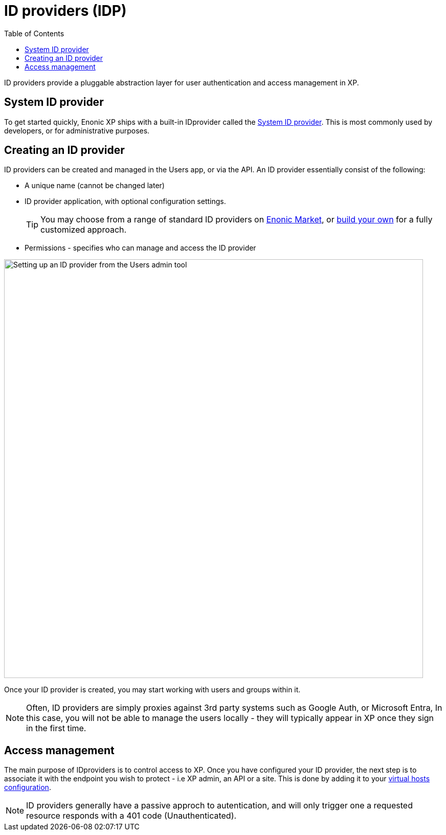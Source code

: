 = ID providers (IDP)
:toc: right
:imagesdir: images

ID providers provide a pluggable abstraction layer for user authentication and access management in XP.

== System ID provider

To get started quickly, Enonic XP ships with a built-in IDprovider called the <<systemidp#, System ID provider>>. This is most commonly used by developers, or for administrative purposes.


== Creating an ID provider
ID providers can be created and managed in the Users app, or via the API. An ID provider essentially consist of the following:

* A unique name (cannot be changed later)
* ID provider application, with optional configuration settings.
+
TIP: You may choose from a range of standard ID providers on https://market.enonic.com[Enonic Market^], or <<./framework/idprovider#, build your own>> for a fully customized approach.
+
* Permissions - specifies who can manage and access the ID provider

image::system-idprovider-admin.png[Setting up an ID provider from the Users admin tool, 819]

Once your ID provider is created, you may start working with users and groups within it.

NOTE: Often, ID providers are simply proxies against 3rd party systems such as Google Auth, or Microsoft Entra, In this case, you will not be able to manage the users locally - they will typically appear in XP once they sign in the first time.


== Access management

The main purpose of IDproviders is to control access to XP. Once you have configured your ID provider, the next step is to associate it with the endpoint you wish to protect - i.e XP admin, an API or a site. This is done by adding it to your <<./deployment/vhosts#,virtual hosts configuration>>.

NOTE: ID providers generally have a passive approch to autentication, and will only trigger one a requested resource responds with a 401 code (Unauthenticated).

